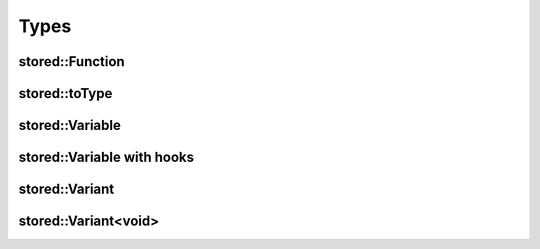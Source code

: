 Types
=====

stored::Function
----------------

.. doxygenclass:: stored::Function

stored::toType
----------------

.. doxygenstruct:: stored::toType

stored::Variable
----------------

.. doxygenclass:: stored::Variable

stored::Variable with hooks
---------------------------

.. doxygenclass:: stored::Variable< T, Container, true >

stored::Variant
----------------

.. doxygenclass:: stored::Variant


stored::Variant<void>
---------------------

.. doxygenclass:: stored::Variant< void >
